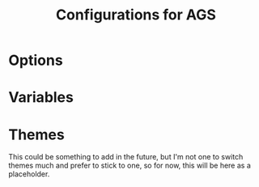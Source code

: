 #+title: Configurations for AGS

* Options
#+PROPERTY: header-args :tangle options.js
#+auto_tangle:y

* Variables
#+PROPERTY: header-args :tangle variables.js
#+auto_tangle:y

* Themes
This could be something to add in the future, but I'm not one to switch themes much and prefer to stick to one, so for now, this will be here as a placeholder.
